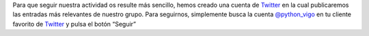 .. title: Cuenta de Twitter
.. slug: cuenta-de-twitter
.. author: Luis González Fernández
.. date: 2015-01-05 10:06:35 UTC+01:00
.. tags: twitter
.. link: 
.. description: Cuenta de Twitter
.. type: text


Para que seguir nuestra actividad os resulte más sencillo, hemos creado una cuenta de Twitter_ en la cual
publicaremos las entradas más relevantes de nuestro grupo. Para seguirnos, simplemente busca la cuenta
`@python_vigo`_ en tu cliente favorito de Twitter_ y pulsa el botón “Seguir”

.. _Twitter: https://www.twitter.com
.. _@python_vigo: https://www.twitter.com/python_vigo
